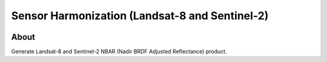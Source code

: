 ..
    This file is part of Sensor Harmonization
    Copyright (C) 2020 INPE.

    Sensor Harmonization is free software; you can redistribute it and/or modify it
    under the terms of the MIT License; see LICENSE file for more details.


===============================================
Sensor Harmonization (Landsat-8 and Sentinel-2)
===============================================


.. image:: https://img.shields.io/badge/license-MIT-green
        :target: https://github.com//brazil-data-cube/sensor-harm/blob/master/LICENSE
        :alt: Software License


.. image:: https://coveralls.io/repos/github/brazil-data-cube/sensor-harm/badge.svg?branch=master
        :target: https://coveralls.io/github/brazil-data-cube/sensor-harm?branch=master
        :alt: Code Coverage Test


.. image:: https://readthedocs.org/projects/sensor-harm/badge/?version=latest
        :target: https://sensor_harm.readthedocs.io/en/latest/
        :alt: Documentation Status


.. image:: https://img.shields.io/badge/lifecycle-maturing-blue.svg
        :target: https://www.tidyverse.org/lifecycle/#maturing
        :alt: Software Life Cycle


.. image:: https://img.shields.io/github/tag/brazil-data-cube/sensor-harm.svg
        :target: https://github.com/brazil-data-cube/sensor-harm/releases
        :alt: Release


.. image:: https://img.shields.io/discord/689541907621085198?logo=discord&logoColor=ffffff&color=7389D8
        :target: https://discord.com/channels/689541907621085198#
        :alt: Join us at Discord


About
=====


Generate Landsat-8 and Sentinel-2 NBAR (Nadir BRDF Adjusted Reflectance) product.
